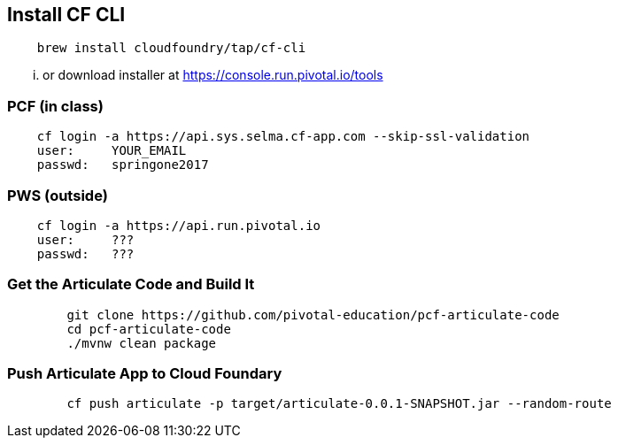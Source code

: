 

## Install CF CLI

[CODE.small,bash]
----
    brew install cloudfoundry/tap/cf-cli
----

... or download installer at https://console.run.pivotal.io/tools

### PCF (in class)

[CODE.small,bash]
----
    cf login -a https://api.sys.selma.cf-app.com --skip-ssl-validation
    user:     YOUR_EMAIL
    passwd:   springone2017
----

### PWS (outside)

[CODE.small,bash]
----
    cf login -a https://api.run.pivotal.io
    user:     ???
    passwd:   ???
----

### Get the Articulate Code and Build It

[CODE.small,bash]
----
	git clone https://github.com/pivotal-education/pcf-articulate-code
	cd pcf-articulate-code
	./mvnw clean package
----

### Push Articulate App to Cloud Foundary

[CODE.small,bash]
----
	cf push articulate -p target/articulate-0.0.1-SNAPSHOT.jar --random-route
----
